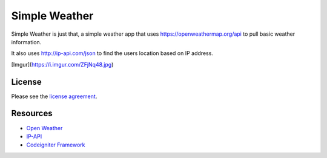 

###################
Simple Weather
###################

Simple Weather is just that, a simple weather app that uses https://openweathermap.org/api to pull basic weather information. 

It also uses http://ip-api.com/json to find the users location based on IP address. 


[Imgur](https://i.imgur.com/ZFjNq48.jpg)

*******
License
*******

Please see the `license
agreement <https://github.com/bcit-ci/CodeIgniter/blob/develop/user_guide_src/source/license.rst>`_.

*********
Resources
*********

-  `Open Weather <https://openweathermap.org/api>`_
-  `IP-API <http://ip-api.com/json>`_
-  `Codeigniter Framework <https://codeigniter.com//>`_

